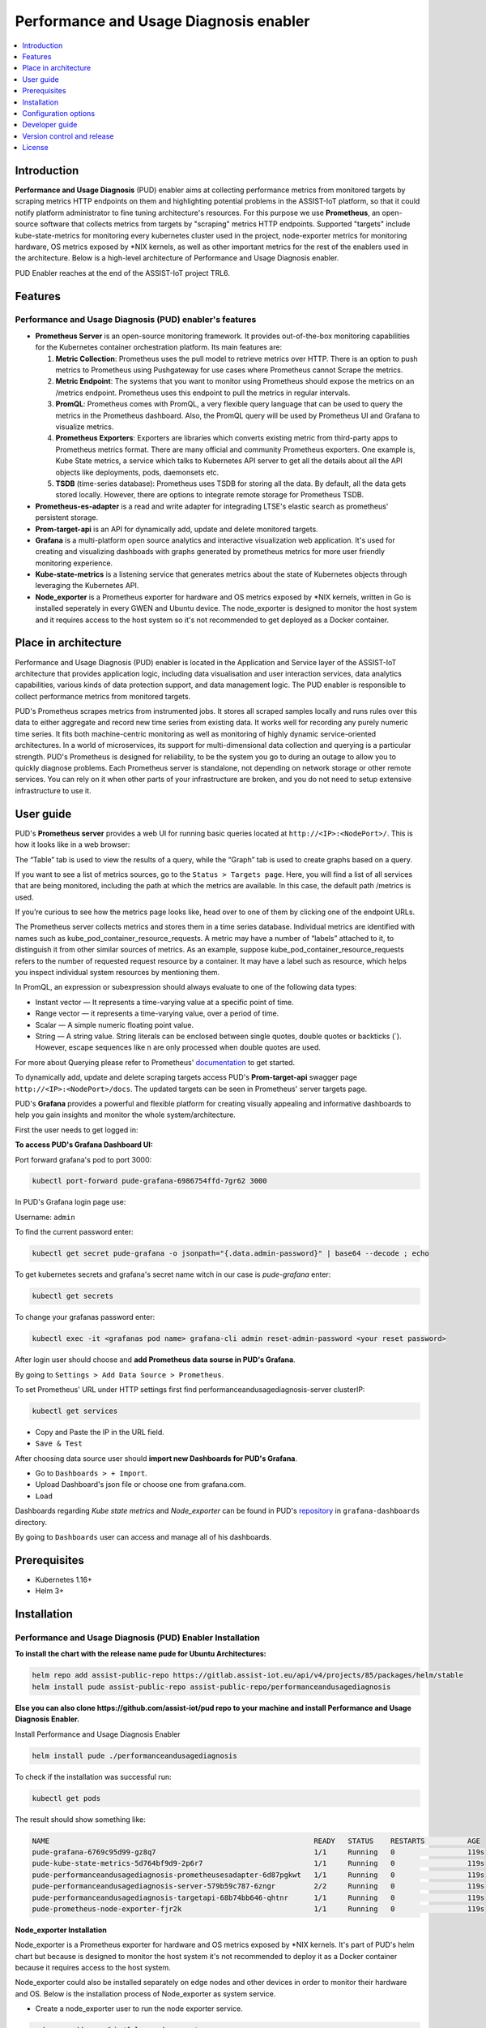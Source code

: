 .. _Performance and Usage Diagnosis enabler:

#######################################
Performance and Usage Diagnosis enabler
#######################################

.. contents::
  :local:
  :depth: 1

***************
Introduction
***************
**Performance and Usage Diagnosis** (PUD) enabler aims at collecting performance metrics from monitored targets by scraping metrics HTTP endpoints on them and highlighting potential problems in the ASSIST-IoT platform, so that it could notify platform administrator to fine tuning architecture's resources. For this purpose we use **Prometheus**, an open-source software that collects metrics from targets by "scraping" metrics HTTP endpoints. Supported "targets" include kube-state-metrics for monitoring every kubernetes cluster used in the project, node-exporter metrics for monitoring hardware, OS metrics exposed by *NIX kernels, as well as other important metrics for the rest of the enablers used in the architecture. Below is a high-level architecture of Performance and Usage Diagnosis enabler.

.. image:: https://github.com/assist-iot/assist-iot-documentation/assets/100563908/608873fb-09d4-4e1e-81ae-93c92f61dd53

PUD Enabler reaches at the end of the ASSIST-IoT project TRL6.

***************
Features
***************

Performance and Usage Diagnosis (PUD) enabler's features
--------------------------------------------------------
- **Prometheus Server** is an open-source monitoring framework. It provides out-of-the-box monitoring capabilities for the Kubernetes container orchestration platform. Its main features are:


  1. **Metric Collection**: Prometheus uses the pull model to retrieve metrics over HTTP. There is an option to push metrics to Prometheus using Pushgateway for use cases where Prometheus cannot Scrape the metrics.

  2. **Metric Endpoint**: The systems that you want to monitor using Prometheus should expose the metrics on an /metrics endpoint. Prometheus uses this endpoint to pull the metrics in regular intervals.

  3. **PromQL**: Prometheus comes with PromQL, a very flexible query language that can be used to query the metrics in the Prometheus dashboard. Also, the PromQL query will be used by Prometheus UI and Grafana to visualize metrics.

  4. **Prometheus Exporters**: Exporters are libraries which converts existing metric from third-party apps to Prometheus metrics format. There are many official and community Prometheus exporters. One example is, Kube State metrics, a service which talks to Kubernetes API server to get all the details about all the API objects like deployments, pods, daemonsets etc.

  5. **TSDB** (time-series database): Prometheus uses TSDB for storing all the data. By default, all the data gets stored locally. However, there are options to integrate remote storage for Prometheus TSDB.

- **Prometheus-es-adapter** is a read and write adapter for integrading LTSE's elastic search as prometheus' persistent storage.

- **Prom-target-api** is an API for dynamically add, update and delete monitored targets.

- **Grafana** is a multi-platform open source analytics and interactive visualization web application. It's used for creating and visualizing dashboads with graphs generated by prometheus metrics for more user friendly monitoring experience.
 
- **Kube-state-metrics** is a listening service that generates metrics about the state of Kubernetes objects through leveraging the Kubernetes API.

- **Node_exporter** is a Prometheus exporter for hardware and OS metrics exposed by *NIX kernels, written in Go is installed seperately in every GWEN and Ubuntu device. The node_exporter is designed to monitor the host system and it requires access to the host system so it's not recommended to get deployed as a Docker container.

*********************
Place in architecture
*********************
Performance and Usage Diagnosis (PUD) enabler is located in the Application and Service layer of the ASSIST-IoT architecture that provides application logic, including data visualisation and user interaction services, data analytics capabilities, various kinds of data protection support, and data management logic. The PUD enabler is responsible to collect performance metrics from monitored targets. 

.. image:: https://user-images.githubusercontent.com/100563908/156375733-78f4f855-139f-4c55-8241-d6052d15f783.PNG

PUD's Prometheus scrapes metrics from instrumented jobs. It stores all scraped samples locally and runs rules over this data to either aggregate and record new time series from existing data.
It works well for recording any purely numeric time series. It fits both machine-centric monitoring as well as monitoring of highly dynamic service-oriented architectures. In a world of microservices, its support for multi-dimensional data collection and querying is a particular strength.
PUD's Prometheus is designed for reliability, to be the system you go to during an outage to allow you to quickly diagnose problems. Each Prometheus server is standalone, not depending on network storage or other remote services. You can rely on it when other parts of your infrastructure are broken, and you do not need to setup extensive infrastructure to use it.

***************
User guide
***************
PUD's **Prometheus server** provides a web UI for running basic queries located at ``http://<IP>:<NodePort>/``. This is how it looks like in a web browser:

.. image:: https://user-images.githubusercontent.com/100563908/222110319-fa6212cb-6eaf-460b-8a09-1ba310f69eeb.PNG
The “Table” tab is used to view the results of a query, while the “Graph” tab is used to create graphs based on a query.

.. image:: https://user-images.githubusercontent.com/100563908/156175560-b75810c9-ae49-45f6-80ff-6b5a59504f35.PNG

If you want to see a list of metrics sources, go to the ``Status > Targets page``. Here, you will find a list of all services that are being monitored, including the path at which the metrics are available. In this case, the default path /metrics is used.

.. image:: https://user-images.githubusercontent.com/100563908/222110555-a19fd69e-a58b-4c5c-ba4e-8e734498d043.PNG

If you’re curious to see how the metrics page looks like, head over to one of them by clicking one of the endpoint URLs.

.. image:: https://user-images.githubusercontent.com/100563908/222110668-aa978e2c-db76-4595-b288-c92c59b39ec2.PNG

The Prometheus server collects metrics and stores them in a time series database. Individual metrics are identified with names such as kube_pod_container_resource_requests. A metric may have a number of “labels” attached to it, to distinguish it from other similar sources of metrics. As an example, suppose kube_pod_container_resource_requests refers to the number of requested request resource by a container. It may have a label such as resource, which helps you inspect individual system resources by mentioning them.
 
.. image:: https://user-images.githubusercontent.com/100563908/156173870-734063b3-4ab8-41cc-b511-7c65fa5eb0a9.PNG
 
In PromQL, an expression or subexpression should always evaluate to one of the following data types:

- Instant vector — It represents a time-varying value at a specific point of time.
- Range vector — it represents a time-varying value, over a period of time.
- Scalar — A simple numeric floating point value.
- String — A string value. String literals can be enclosed between single quotes, double quotes or backticks (`). However, escape sequences like \n are only processed when double quotes are used.

For more about Querying please refer to Prometheus' `documentation <https://prometheus.io/docs/prometheus/latest/querying/basics/>`_ to get started.

To dynamically add, update and delete scraping targets access PUD's **Prom-target-api** swagger page ``http://<IP>:<NodePort>/docs``. The updated targets can be seen in Prometheus' server targets page.

.. image:: https://github.com/assist-iot/pud/assets/100563908/0cdde15d-a6d8-4667-a483-b290c0f994b6

PUD's **Grafana** provides a powerful and flexible platform for creating visually appealing and informative dashboards to help you gain insights and monitor the whole system/architecture. 

First the user needs to get logged in:

.. image:: https://user-images.githubusercontent.com/100563908/222115506-ec86a444-5528-45bf-9f88-eb379157573a.PNG

**To access PUD's Grafana Dashboard UI:**

Port forward grafana's pod to port 3000:

.. code:: cmd

  kubectl port-forward pude-grafana-6986754ffd-7gr62 3000

In PUD's Grafana login page use:

Username: ``admin``

To find the current password enter: 

.. code:: cmd

  kubectl get secret pude-grafana -o jsonpath="{.data.admin-password}" | base64 --decode ; echo

To get kubernetes secrets and grafana's secret name witch in our case is `pude-grafana` enter:

.. code:: cmd

  kubectl get secrets

To change your grafanas password enter:

.. code:: cmd

  kubectl exec -it <grafanas pod name> grafana-cli admin reset-admin-password <your reset password>

After login user should choose and **add Prometheus data sourse in PUD's Grafana**.

.. image:: https://user-images.githubusercontent.com/100563908/222114194-991a1898-34bd-4868-bdb3-bbdb6c11bc51.PNG

By going to ``Settings > Add Data Source > Prometheus``.

.. image:: https://user-images.githubusercontent.com/100563908/222114686-98433e40-8bb5-4285-8810-787b33fed86c.PNG

To set Prometheus' URL under HTTP settings first find performanceandusagediagnosis-server clusterIP:

.. code:: cmd

  kubectl get services

- Copy and Paste the IP in the URL field.

- ``Save & Test``

After choosing data source user should **import new Dashboards for PUD's Grafana**.

.. image:: https://user-images.githubusercontent.com/100563908/222116609-cb3aebe3-d4e7-4d46-a234-1f2f85b3fa8b.PNG

- Go to ``Dashboards > + Import``.

- Upload Dashboard's json file or choose one from grafana.com.

- ``Load``

Dashboards regarding *Kube state metrics* and *Node_exporter* can be found in PUD's `repository <https://gitlab.assist-iot.eu/wp4/applications/pud-enabler>`_ in ``grafana-dashboards`` directory.

.. image:: https://user-images.githubusercontent.com/100563908/222117715-e297f520-15bc-4ac7-8d25-54b1fac71270.PNG

By going to ``Dashboards`` user can access and manage all of his dashboards.

.. image:: https://user-images.githubusercontent.com/100563908/222118360-a47c1f43-c8d8-4031-a520-9b1b674c2862.PNG

***************
Prerequisites
***************
- Kubernetes 1.16+
- Helm 3+

***************
Installation
***************

Performance and Usage Diagnosis (PUD) Enabler Installation
----------------------------------------------------------

**To install the chart with the release name pude for Ubuntu Architectures:**

.. code:: cmd

  helm repo add assist-public-repo https://gitlab.assist-iot.eu/api/v4/projects/85/packages/helm/stable
  helm install pude assist-public-repo assist-public-repo/performanceandusagediagnosis

**Else you can also clone https://github.com/assist-iot/pud repo to your machine and install Performance and Usage Diagnosis Enabler.**

Install Performance and Usage Diagnosis Enabler

.. code:: cmd

  helm install pude ./performanceandusagediagnosis


To check if the installation was successful run:

.. code:: cmd

  kubectl get pods


The result should show something like:

.. code::

  NAME                                                              READY   STATUS    RESTARTS          AGE
  pude-grafana-6769c95d99-gz8q7                                     1/1     Running   0                 119s
  pude-kube-state-metrics-5d764bf9d9-2p6r7                          1/1     Running   0                 119s
  pude-performanceandusagediagnosis-prometheusesadapter-6d87pgkwt   1/1     Running   0                 119s
  pude-performanceandusagediagnosis-server-579b59c787-6zngr         2/2     Running   0                 119s
  pude-performanceandusagediagnosis-targetapi-68b74bb646-qhtnr      1/1     Running   0                 119s
  pude-prometheus-node-exporter-fjr2k                               1/1     Running   0                 119s


**Node_exporter Installation**

Node_exporter is a Prometheus exporter for hardware and OS metrics exposed by *NIX kernels. It's part of PUD's helm chart but because is designed to monitor the host system it's not recommended to deploy it as a Docker container because it requires access to the host system.

Node_exporter could also be installed separately on edge nodes and other devices in order to monitor their hardware and OS.
Below is the installation process of Node_exporter as system service.

- Create a node_exporter user to run the node exporter service.

.. code:: cmd
  
  sudo useradd -rs /bin/false node_exporter
  
- Create a node_exporter service file under systemd.

.. code:: cmd

  sudo vi /etc/systemd/system/node_exporter.service
  
- Add the following service file content to the service file and save it.

.. code:: cmd

  [Unit]
  Description=Node Exporter
  After=network.target
  
  [Service]
  User=node_exporter
  Group=node_exporter
  Type=simple
  ExecStart=/usr/local/bin/node_exporter
  
  [Install]
  WantedBy=multi-user.target

- Reload the system daemon and star the node exporter service.

.. code:: cmd

  sudo systemctl daemon-reload
  sudo systemctl start node_exporter
  
- Check the node exporter status to make sure it is running in the active state.

.. code:: cmd

  sudo systemctl status node_exporter
  
- Enable the node exporter service to the system startup.

.. code:: cmd

  sudo systemctl enable node_exporter

Now, node exporter would be exporting metrics on port ``9100``. 

*********************
Configuration options
*********************
The following table lists the configurable parameters of the **Prometheus** chart and their default values.

.. list-table::
   :widths: 50 10 25
   :header-rows: 1
   
   * - Parameter
     - Description
     - Default
   * - nameOverride
     - string to partially override enabler.fullname template
     - ``""``
   * - fullnameOverride
     - string to fully override enabler.fullname template
     - ``""``
   * - enablerNodeSelector
     - Deploy all the components in specific K8s node(s)
     - ``{}``
   * - globalService
     - Cilium Multi-cluster global service.
     - ``false``
   * - server.enabled
     - whether prometheus server component is enabled
     - ``true``
   * - server.tier
     - prometheus server's tier
     - ``external``
   * - server.replicaCount
     - prometheus server's number of replicas
     - ``1``
   * - server.imagePullSecrets
     - prometheus server's image pull secrets
     - ``[]``
   * - server.image.repository
     - prometheus server's image repository
     - ``quay.io/prometheus/prometheus``
   * - server.image.tag
     - prometheus server's image tag
     - ``"v2.36.2"``
   * - server.image.pullPolicy
     - prometheus server's image pull policy
     - ``IfNotPresent``
   * - server.service.type
     - prometheus server's service type
     - ``NodePort``
   * - server.service.ports.server.enabled
     - whether prometheus server's port is enabled
     - ``true``
   * - server.service.ports.server.port
     - prometheus server's port
     - ``9090``
   * - server.service.ports.server.targetPort
     - prometheus server's targetPort
     - ``9090``
   * - server.service.ports.server.containerPort
     - prometheus server's containerPort
     - ``9090``
   * - server.service.ports.server.nodePort
     - prometheus server's nodePort
     - ``""``
   * - server.service.ports.server.protocol
     - prometheus server's port protocol
     - ``TCP``
   * - server.resources
     - resource requests and limits
     - ``{}``
   * - server.autoscaling.enabled
     - whether prometheus server's autoscaling is enabled
     - ``true``
   * - server.podSecurityContext
     - prometheus server's pod security context
     - ``{}``
   * - server.securityContext
     - prometheus server's security context
     - ``{}``
   * - server.envVars
     - prometheus server's environmental variables
     - see values.yaml
   * - server.configPath
     - prometheus server's configPath
     - ``/etc/config/prometheus.yml``
   * - server.global.scrape_interval
     - how frequently prometheus server scrape targets by default
     - ``1m``
   * - server.global.scrape_interval
     - how long until a scrape request times out
     - ``10s``
   * - server.global.evaluation_interval
     - how frequently prometheus server evaluate rules
     - ``1m``
   * - server.remoteWrite
     - prometheus server remote write configuration
     - ``""``
   * - server.remoteRead
     - prometheus server remote read configuration
     - ``""``
   * - server.nodeSelector
     - prometheus server's node selector
     - ``{}``
   * - server.tolerations
     - prometheus server's tolerations
     - ``[]``
   * - server.affinity
     - prometheus server's affinity
     - ``{}``
   * - alertmanager.enabled
     - whether alertmanager component is enabled
     - ``false``
   * - alertmanager.tier
     - alertmanager's tier
     - ``external``
   * - alertmanager.replicaCount
     - alertmanager's number of replicas
     - ``1``
   * - alertmanager.imagePullSecrets
     - alertmanager's image pull secrets
     - ``[]``
   * - alertmanager.image.repository
     - alertmanager's image repository
     - ``quay.io/prometheus/alertmanager``
   * - alertmanager.image.tag
     - alertmanager's image tag
     - ``"v0.24.0"``
   * - alertmanager.image.pullPolicy
     - alertmanager's image pull policy
     - ``IfNotPresent``
   * - alertmanager.service.type
     - alertmanager's service type
     - ``ClusterIP``
   * - alertmanager.service.ports.alertmanager.port
     - alertmanager's port
     - ``80``
   * - alertmanager.service.ports.alertmanager.targetPort
     - alertmanager's targetPort
     - ``80``
   * - alertmanager.service.ports.alertmanager.containerPort
     - alertmanager's containerPort
     - ``80``
   * - alertmanager.service.ports.alertmanager.nodePort
     - alertmanager's nodePort
     - ``""``
   * - alertmanager.service.ports.alertmanager.protocol
     - alertmanager's protocol
     - ``TCP``
   * - alertmanager.resources
     - resource requests and limits
     - ``{}``
   * - alertmanager.autoscaling.enabled
     - whether alertmanager's autoscaling is enabled
     - ``true``
   * - alertmanager.podSecurityContext
     - alertmanager's pod security context
     - ``{}``
   * - alertmanager.securityContext
     - alertmanager's security context
     - ``{}``
   * - alertmanager.certificates
     - alertmanager's sertificates
     - ``{}``
   * - alertmanager.envVars
     - alertmanager's environmental variables
     - see values.yaml
   * - alertmanager.nodeSelector
     - alertmanager's node selector
     - ``{}``
   * - alertmanager.tolerations
     - alertmanager's tolerations
     - ``[]``
   * - alertmanager.affinity
     - alertmanager's affinity
     - ``{}``
   * - prometheusesadapter.enabled
     - whether prometheus-es-adapter component is enabled
     - ``true``
   * - prometheusesadapter.tier
     - prometheus-es-adapter's tier
     - ``external``
   * - prometheusesadapter.replicaCount
     - prometheus-es-adapter's number of replicas
     - ``1``
   * - prometheusesadapter.imagePullSecrets
     - prometheus-es-adapter's image pull secrets
     - ``[]``
   * - prometheusesadapter.image.repository
     - prometheus-es-adapter's image repository
     - ``gitlab.assist-iot.eu:5050/enablers-registry/public/pud/prometheus-es-adapter``
   * - prometheusesadapter.image.tag
     - prometheus-es-adapter's image tag
     - ``"latest"``
   * - prometheusesadapter.image.pullPolicy
     - prometheus-es-adapter's image pull policy
     - ``IfNotPresent``
   * - prometheusesadapter.service.type
     - prometheus-es-adapter's service type
     - ``ClusterIP``
   * - prometheusesadapter.service.ports.pea8000.port
     - prometheus-es-adapter's port
     - ``8000``
   * - prometheusesadapter.service.ports.pea8000.targetPort
     - prometheus-es-adapter's targetPort
     - ``8000``
   * - prometheusesadapter.service.ports.pea8000.containerPort
     - prometheus-es-adapter's containerPort
     - ``8000``
   * - prometheusesadapter.service.ports.pea8000.nodePort
     - prometheus-es-adapter's nodePort
     - ``""``
   * - prometheusesadapter.service.ports.pea8000.protocol
     - prometheus-es-adapter's protocol
     - ``TCP``
   * - prometheusesadapter.service.ports.pea8001.port
     - prometheus-es-adapter's port
     - ``8001``
   * - prometheusesadapter.service.ports.pea8001.targetPort
     - prometheus-es-adapter's targetPort
     - ``8001``
   * - prometheusesadapter.service.ports.pea8001.containerPort
     - prometheus-es-adapter's containerPort
     - ``8001``
   * - prometheusesadapter.service.ports.pea8001.nodePort
     - prometheus-es-adapter's nodePort
     - ``""``
   * - prometheusesadapter.service.ports.pea8001.protocol
     - prometheus-es-adapter's protocol
     - ``TCP``
   * - prometheusesadapter.resources
     - resource requests and limits
     - ``{}``
   * - prometheusesadapter.autoscaling.enabled
     - whether prometheus-es-adapter's autoscaling is enabled
     - ``true``
   * - prometheusesadapter.podSecurityContext
     - prometheus-es-adapter's pod security context
     - ``{}``
   * - prometheusesadapter.securityContext
     - prometheus-es-adapter's security context
     - ``{}``
   * - prometheusesadapter.certificates
     - prometheus-es-adapter's sertificates
     - ``{}``
   * - prometheusesadapter.envVars
     - prometheus-es-adapter's environmental variables
     - see values.yaml
   * - prometheusesadapter.nodeSelector
     - prometheus-es-adapter's node selector
     - ``{}``
   * - prometheusesadapter.tolerations
     - prometheus-es-adapter's tolerations
     - ``[]``
   * - prometheusesadapter.affinity
     - prometheus-es-adapter's affinity
     - ``{}``
   * - targetapi.enabled
     - whether prom-target-api component is enabled
     - ``true``
   * - targetapi.tier
     - prom-target-api's tier
     - ``external``
   * - targetapi.replicaCount
     - prom-target-api's number of replicas
     - ``1``
   * - targetapi.imagePullSecrets
     - prom-target-api's image pull secrets
     - ``[]``
   * - targetapi.image.repository
     - prom-target-api's image repository
     - ``gitlab.assist-iot.eu:5050/enablers-registry/public/pud/prom-target-api``
   * - targetapi.image.tag
     - prom-target-api's image tag
     - ``"latest"``
   * - targetapi.image.pullPolicy
     - prom-target-api's image pull policy
     - ``IfNotPresent``
   * - targetapi.service.type
     - prom-target-api's service type
     - ``NodePort``
   * - targetapi.service.ports.targetapi.port
     - prom-target-api's port
     - ``5000``
   * - targetapi.service.ports.targetapi.targetPort
     - prom-target-api's targetPort
     - ``5000``
   * - targetapi.service.ports.targetapi.containerPort
     - prom-target-api's containerPort
     - ``5000``
   * - targetapi.service.ports.targetapi.nodePort
     - prom-target-api's nodePort
     - ``""``
   * - targetapi.service.ports.pea8000.protocol
     - prom-target-api's protocol
     - ``TCP``
   * - targetapi.resources
     - resource requests and limits
     - ``{}``
   * - targetapi.autoscaling.enabled
     - whether prom-target-api's autoscaling is enabled
     - ``true``
   * - targetapi.podSecurityContext
     - prom-target-api's pod security context
     - ``{}``
   * - targetapi.securityContext
     - prom-target-api's security context
     - ``{}``
   * - targetapi.certificates
     - prom-target-api's sertificates
     - ``{}``
   * - targetapi.envVars
     - prom-target-api's environmental variables
     - see values.yaml
   * - targetapi.nodeSelector
     - prom-target-api's node selector
     - ``{}``
   * - targetapi.tolerations
     - prom-target-api's tolerations
     - ``[]``
   * - targetapi.affinity
     - prom-target-api's affinity
     - ``{}``
   * - configmapReload.prometheus.name
     - configmapReload's name
     - ``configmap-reload``
   * - configmapReload.prometheus.image.repository
     - configmapReload's image repository
     - ``jimmidyson/configmap-reload``
   * - configmapReload.prometheus.image.tag
     - configmapReload's image tag
     - ``v0.5.0``
   * - configmapReload.prometheus.image.pullPolicy
     - configmapReload's image pullPolicy
     - ``IfNotPresent``

The following table lists the configurable parameters of the **Prometheus-elasticsearch-adapter** chart and their default values.

.. list-table::
   :widths: 25 50 20
   :header-rows: 1
   
   * - Env Variables
     - Description
     - Default
   * - ES_URL
     - Elasticsearch URL
     - ``http://localhost:9200``
   * - ES_USER
     - Elasticsearch User
     - 
   * - ES_PASSWORD
     - Elasticsearch User Password
     - 
   * - ES_WORKERS
     - Number of batch workers
     - ``1``
   * - ES_BATCH_MAX_AGE
     - Max period in seconds between bulk Elasticsearch insert operations
     - ``10``
   * - ES_BATCH_MAX_DOCS
     - Max items for bulk Elasticsearch insert operation
     - ``1000``
   * - ES_BATCH_MAX_SIZE
     - Max size in bytes for bulk Elasticsearch insert operation
     - ``4096``
   * - ES_ALIAS
     - Elasticsearch alias pointing to active write index
     - ``prom-metrics``
   * - ES_INDEX_DAILY
     - Create daily indexes and disable index rollover
     - ``false``

See installation and configuration proccess in `video`_.

.. _video: https://www.youtube.com/watch?v=fe4j-m1BY2A

***************
Developer guide
***************

PUD’s Prometheus Metrics & Exporters
------------------------------------

**Performance and Usage Diagnosis** (PUD) Enabler follows an HTTP pull model: It scrapes performance metrics from endpoints routinely. Typically the abstraction layer between the application and PUD is an **exporter**, which takes application-formatted metrics and converts them to Prometheus metrics for consumption. Because PUD uses an HTTP pull model, the exporter typically provides an endpoint ``/metrics`` where the performance metrics can be scraped. 

The relationship between Prometheus, the exporter, and the application in a Kubernetes environment can be visualized like this:

.. image:: https://trstringer.com/images/prometheus-exporter.png

Metrics are served as plaintext. They are designed to be consumed either by PUD itself or by a scraper that is compatible with scraping a Prometheus client endpoint. The raw metrics can also be visualized in a browser by opening /metrics endpoint. Note that the metrics exposed on the ``/metrics`` endpoint reflect the current state of the application monitored.

The Prometheus metrics format is so widely adopted that it became an independent project: OpenMetrics, striving to make this metric format specification an industry standard.

Prometheus metrics naming
-------------------------

Generally metric names should allow someone who is familiar with Prometheus but not a particular system to make a good guess as to what a metric means. A metric named http_requests_total is not extremely useful - are these being measured as they come in, in some filter or when they get to the user’s code? And requests_total is even worse, what type of requests?

Metric names for applications should generally be prefixed by the exporter name, e.g. haproxy_up.

Metrics must use base units (e.g. seconds, bytes) and leave converting them to something more readable to graphing tools. No matter what units you end up using, the units in the metric name must match the units in use.

Prometheus metrics and label names are written in snake_case.
Only [a-zA-Z0-9:_] are valid in metric names.

The _sum, _count, _bucket and _total suffixes are used by Summaries, Histograms and Counters. Unless you’re producing one of those, avoid these suffixes.
_total is a convention for counters, you should use it if you’re using the COUNTER type.
Prometheus metric format has a name combined with a series of labels or tags.

``<metric name>{<label name>=<label value>, ...}``

A time series with the metric name http_requests_total and the labels service="service", server="pod50" and env="production" could be written like this:

``http_requests_total{service="service", server="pod50", env="production"}``

You can associate any number of context-specific labels to every metric you submit.
Imagine a typical metric like http_requests_per_second, every one of your web servers is emitting these metrics. You can then bundle the labels (or dimensions):
-	Web Server software (Nginx, Apache)
-	Environment (production, staging)
-	HTTP method (POST, GET)
-	Error code (404, 503) 
-	HTTP response code (number) 
-	Endpoint (/webapp1, /webapp2) 
-	Datacenter zone (east, west)

Prometheus metrics text-based format is line oriented. Lines are separated by a line feed character (n). The last line must end with a line feed character. Empty lines are ignored. A metric is composed by several fields:
-	Metric name
-	Any number of labels (can be 0), represented as a key-value array
-	Current metric value 
-	Optional metric timestamp

A Prometheus metric can be as simple as:
``http_requests 2``

Or, including all the mentioned components:
``http_requests_total{method="post",code="400"}  3   1395066363000``

Metric output is typically preceded with ``# HELP`` and ``# TYPE`` metadata lines.

The HELP string identifies the metric name and a brief description of it. The TYPE string identifies the type of metric. If there’s no TYPE before a metric, the metric is set to untyped. Everything else that starts with a # is parsed as a comment.

.. code::

  # HELP metric_name Description of the metric
  # TYPE metric_name type
  # Comment that's not parsed by prometheus
  http_requests_total{method="post",code="400"}  3   1395066363000
  
Prometheus metrics client libraries
-----------------------------------
 
The Prometheus project maintains 4 official Prometheus metrics libraries written in Go, Java / Scala, Python, and Ruby.
The Prometheus community has created many third-party libraries that you can use to instrument other languages (or just alternative implementations for the same language): 

-	Bash 
-	C++ 
-	Common Lisp 
-	Elixir 
-	Erlang 
-	Haskell 
-	Lua for Nginx
-	Lua for Tarantool 
-	.NET / C# 
-	Node.js 
-	Perl 
-	PHP 
-	Rust

Prometheus metrics / OpenMetrics types
--------------------------------------

Depending on what kind of information you want to collect and expose, you’ll have to use a different metric type. Here are your four choices available on the OpenMetrics specification:

**Counter**

This represents a cumulative metric that only increases over time, like the number of requests to an endpoint. Note: instead of using Counter to instrument decreasing values, use Gauges.

.. code::

  # HELP go_memstats_alloc_bytes_total Total number of bytes allocated, even if freed.
  # TYPE go_memstats_alloc_bytes_total counter
  go_memstats_alloc_bytes_total 3.7156890216e+10

**Gauge**

Gauges are instantaneous measurements of a value. They can be arbitrary values which will be recorded. Gauges represent a random value that can increase and decrease randomly such as the load of your system.

.. code::

  # HELP go_goroutines Number of goroutines that currently exist.
  # TYPE go_goroutines gauge
  go_goroutines 73
  
**Histogram**

A histogram samples observations (usually things like request durations or response sizes) and counts them in configurable buckets. It also provides a sum of all observed values. A histogram with a base metric name of exposes multiple time series during a scrape:

.. code::

  # HELP http_request_duration_seconds request duration histogram
  # TYPE http_request_duration_seconds histogram
  http_request_duration_seconds_bucket{le="0.5"} 0
  http_request_duration_seconds_bucket{le="1"} 1
  http_request_duration_seconds_bucket{le="2"} 2
  http_request_duration_seconds_bucket{le="3"} 3
  http_request_duration_seconds_bucket{le="5"} 3
  http_request_duration_seconds_bucket{le="+Inf"} 3
  http_request_duration_seconds_sum 6
  http_request_duration_seconds_count 3

**Summary**

Similar to a histogram, a summary samples observations (usually things like request durations and response sizes). While it also provides a total count of observations and a sum of all observed values, it calculates configurable quantiles over a sliding time window. A summary with a base metric name of also exposes multiple time series during a scrape:

More regarding `OpenMetrics types <https://prometheus.io/docs/concepts/metric_types/>`_

Prometheus exporters
--------------------

Many popular server applications like Nginx or PostgreSQL are much older than the Prometheus metrics / OpenMetrics popularization. They usually have their own metrics formats and exposition methods. To work around this hurdle, the Prometheus community is creating and maintaining a vast collection of Prometheus exporters. An exporter is a “translator” or “adapter” program able to collect the server native metrics and re-publishing these metrics using the Prometheus metrics format and HTTP protocol transports. These small binaries can be co-located in the same container or pod executing the main server that is being monitored, or isolated in their own sidecar container and then you can collect the service metrics scraping the exporter that exposes and transforms them into Prometheus metrics.

There are a number of `exporters <https://prometheus.io/docs/instrumenting/exporters/>`_ that are maintained as part of the official `Prometheus GitHub <https://github.com/prometheus>`_.


You might need to write your own exporter if…

- You’re using 3rd party software that doesn’t have an existing exporter already

- You want to generate Prometheus metrics from software that you have written

Example
-------

Building a generic HTTP server metrics exporter in Python. By Nancy Chauhan: https://levelup.gitconnected.com/building-a-prometheus-exporter-8a4bbc3825f5

***************************
Version control and release
***************************

Prometheus v2.31.1

Prometheus-es-adapter v3.3

Prom-target-api v1.0

Grafana v9.1.1

kube-state-metrics v2.8.1

node_exporter v0.18.1

***************
License
***************

Copyright 2023 ICCS

Licensed under the Apache License, Version 2.0 (the "License");
you may not use this file except in compliance with the License.
You may obtain a copy of the License at

    http://www.apache.org/licenses/LICENSE-2.0

Unless required by applicable law or agreed to in writing, software
distributed under the License is distributed on an "AS IS" BASIS,
WITHOUT WARRANTIES OR CONDITIONS OF ANY KIND, either express or implied.
See the License for the specific language governing permissions and
limitations under the License.
